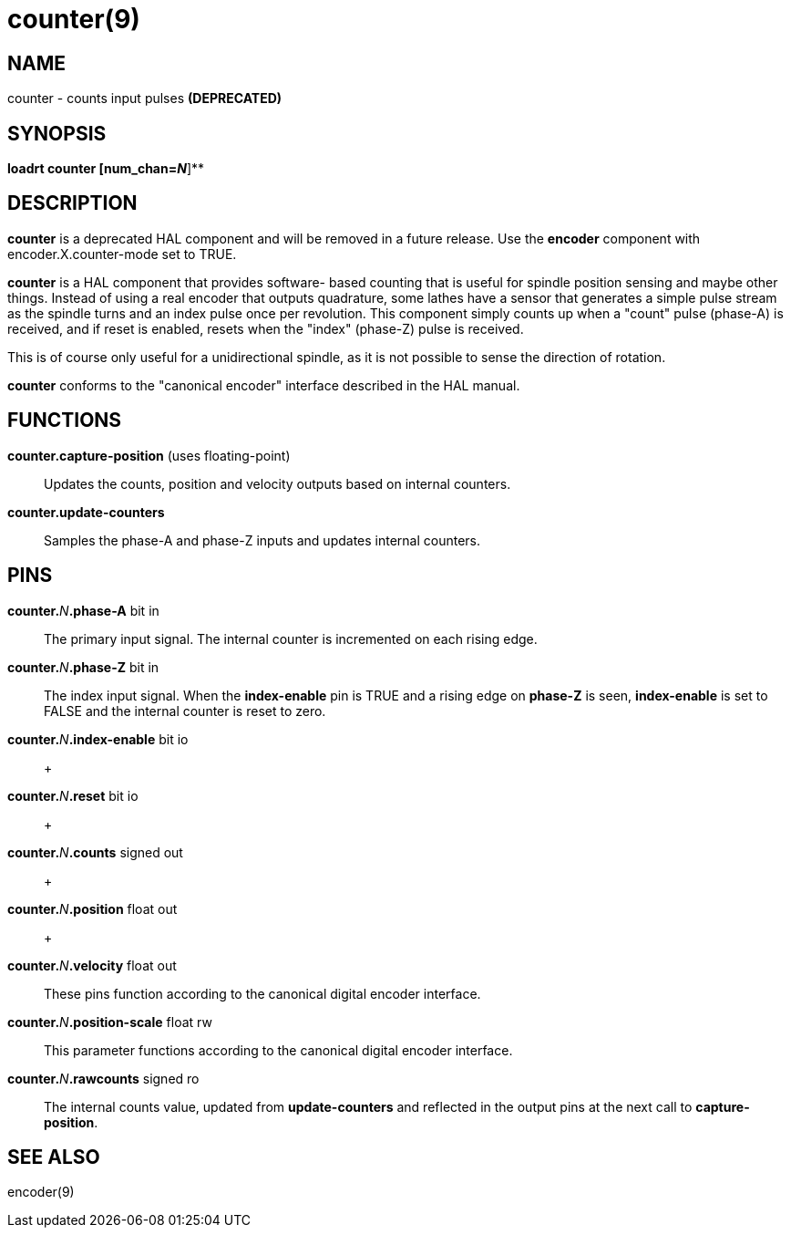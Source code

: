 = counter(9)

== NAME

counter - counts input pulses *(DEPRECATED)*

== SYNOPSIS

*loadrt counter [num_chan=__N__*]**

== DESCRIPTION

*counter* is a deprecated HAL component and will be removed in a future
release. Use the *encoder* component with encoder.X.counter-mode set to
TRUE.

*counter* is a HAL component that provides software- based counting that
is useful for spindle position sensing and maybe other things. Instead
of using a real encoder that outputs quadrature, some lathes have a
sensor that generates a simple pulse stream as the spindle turns and an
index pulse once per revolution. This component simply counts up when a
"count" pulse (phase-A) is received, and if reset is enabled, resets
when the "index" (phase-Z) pulse is received.

This is of course only useful for a unidirectional spindle, as it is not
possible to sense the direction of rotation.

*counter* conforms to the "canonical encoder" interface described in the
HAL manual.

== FUNCTIONS

*counter.capture-position* (uses floating-point)::
  Updates the counts, position and velocity outputs based on internal
  counters.
**counter.update-counters**::
  Samples the phase-A and phase-Z inputs and updates internal counters.

== PINS

**counter.**_N_**.phase-A** bit in::
  The primary input signal. The internal counter is incremented on each
  rising edge.
**counter.**_N_**.phase-Z** bit in::
  The index input signal. When the *index-enable* pin is TRUE and a
  rising edge on *phase-Z* is seen, *index-enable* is set to FALSE and
  the internal counter is reset to zero.
**counter.**_N_**.index-enable** bit io::
   +

**counter.**_N_**.reset** bit io::
   +

**counter.**_N_**.counts** signed out::
   +

**counter.**_N_**.position** float out::
   +

**counter.**_N_**.velocity** float out::
  These pins function according to the canonical digital encoder
  interface.
**counter.**_N_**.position-scale** float rw::
  This parameter functions according to the canonical digital encoder
  interface.
**counter.**_N_**.rawcounts** signed ro::
  The internal counts value, updated from *update-counters* and
  reflected in the output pins at the next call to *capture-position*.

== SEE ALSO

encoder(9)

